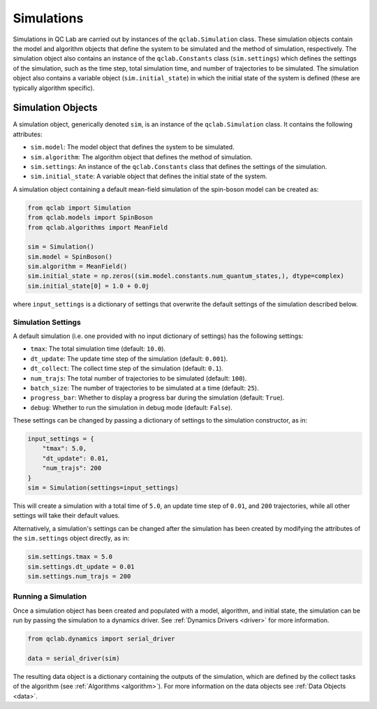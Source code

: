 .. _simulation:

===========================
Simulations
===========================

Simulations in QC Lab are carried out by instances of the ``qclab.Simulation`` class. These simulation objects contain the model and algorithm objects that define the system to be simulated and the method of simulation, respectively. The simulation object also contains an instance of the ``qclab.Constants`` class (``sim.settings``) which defines the settings of the simulation, such as the time step, total simulation time, and number of trajectories to be simulated. The simulation object also contains a variable object (``sim.initial_state``) in which the initial state of the system is defined (these are typically algorithm specific).

Simulation Objects
---------------------------

A simulation object, generically denoted ``sim``, is an instance of the ``qclab.Simulation`` class. It contains the following attributes:

- ``sim.model``: The model object that defines the system to be simulated.
- ``sim.algorithm``: The algorithm object that defines the method of simulation.
- ``sim.settings``: An instance of the ``qclab.Constants`` class that defines the settings of the simulation.
- ``sim.initial_state``: A variable object that defines the initial state of the system.

A simulation object containing a default mean-field simulation of the spin-boson model can be created as:

.. code-block:: python

    from qclab import Simulation
    from qclab.models import SpinBoson
    from qclab.algorithms import MeanField

    sim = Simulation()
    sim.model = SpinBoson()
    sim.algorithm = MeanField()
    sim.initial_state = np.zeros((sim.model.constants.num_quantum_states,), dtype=complex)
    sim.initial_state[0] = 1.0 + 0.0j 

where ``input_settings`` is a dictionary of settings that overwrite the default settings of the simulation described below.

Simulation Settings
~~~~~~~~~~~~~~~~~~~~~~~~~~~~~~

A default simulation (i.e. one provided with no input dictionary of settings) has the following settings:

- ``tmax``: The total simulation time (default: ``10.0``).
- ``dt_update``: The update time step of the simulation (default: ``0.001``).
- ``dt_collect``: The collect time step of the simulation (default: ``0.1``).
- ``num_trajs``: The total number of trajectories to be simulated (default: ``100``).
- ``batch_size``: The number of trajectories to be simulated at a time (default: ``25``).
- ``progress_bar``: Whether to display a progress bar during the simulation (default: ``True``).
- ``debug``: Whether to run the simulation in debug mode (default: ``False``).

These settings can be changed by passing a dictionary of settings to the simulation constructor, as in:

.. code-block:: python

    input_settings = {
        "tmax": 5.0,
        "dt_update": 0.01,
        "num_trajs": 200
    }
    sim = Simulation(settings=input_settings)

This will create a simulation with a total time of ``5.0``, an update time step of ``0.01``, and ``200`` trajectories, while all other settings will take their default values.

Alternatively, a simulation's settings can be changed after the simulation has been created by modifying the attributes of the ``sim.settings`` object directly, as in:

.. code-block:: python

    sim.settings.tmax = 5.0
    sim.settings.dt_update = 0.01
    sim.settings.num_trajs = 200


Running a Simulation
~~~~~~~~~~~~~~~~~~~~~~~~~~~~~~

Once a simulation object has been created and populated with a model, algorithm, and initial state, the simulation can be run by passing the simulation to a dynamics driver. See :ref:`Dynamics Drivers <driver>` for more information.

.. code-block:: python

    from qclab.dynamics import serial_driver

    data = serial_driver(sim)

The resulting data object is a dictionary containing the outputs of the simulation, which are defined by the collect tasks of the algorithm (see :ref:`Algorithms <algorithm>`). For more information on the data objects see :ref:`Data Objects <data>`.
